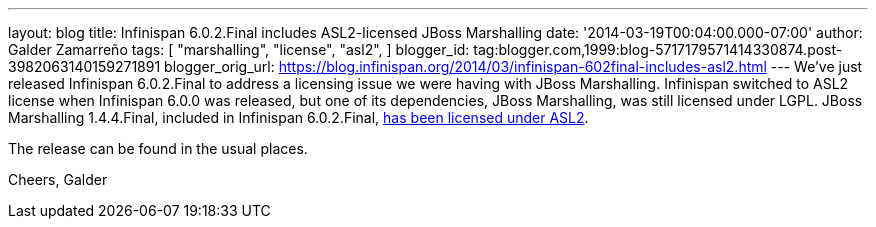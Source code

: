 ---
layout: blog
title: Infinispan 6.0.2.Final includes ASL2-licensed JBoss Marshalling
date: '2014-03-19T00:04:00.000-07:00'
author: Galder Zamarreño
tags: [ "marshalling",
"license",
"asl2",
]
blogger_id: tag:blogger.com,1999:blog-5717179571414330874.post-3982063140159271891
blogger_orig_url: https://blog.infinispan.org/2014/03/infinispan-602final-includes-asl2.html
---
We've just released Infinispan 6.0.2.Final to address a licensing issue
we were having with JBoss Marshalling. Infinispan switched to ASL2
license when Infinispan 6.0.0 was released, but one of its dependencies,
JBoss Marshalling, was still licensed under LGPL. JBoss Marshalling
1.4.4.Final, included in Infinispan
6.0.2.Final, https://github.com/dmlloyd/jboss-marshalling/blob/master/LICENSE.txt[has
been licensed under ASL2].

The release can be found in the usual places.

Cheers,
Galder
